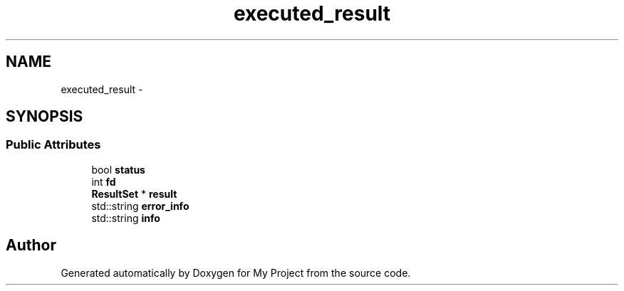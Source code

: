 .TH "executed_result" 3 "Fri Oct 9 2015" "My Project" \" -*- nroff -*-
.ad l
.nh
.SH NAME
executed_result \- 
.SH SYNOPSIS
.br
.PP
.SS "Public Attributes"

.in +1c
.ti -1c
.RI "bool \fBstatus\fP"
.br
.ti -1c
.RI "int \fBfd\fP"
.br
.ti -1c
.RI "\fBResultSet\fP * \fBresult\fP"
.br
.ti -1c
.RI "std::string \fBerror_info\fP"
.br
.ti -1c
.RI "std::string \fBinfo\fP"
.br
.in -1c

.SH "Author"
.PP 
Generated automatically by Doxygen for My Project from the source code\&.
